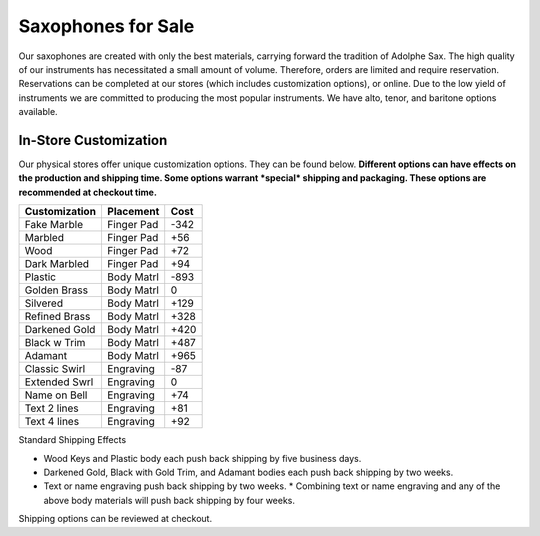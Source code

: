 ================================
Saxophones for Sale
================================

Our saxophones are created with only the best materials, carrying forward the tradition of Adolphe Sax.
The high quality of our instruments has necessitated a small amount of volume. Therefore, orders are limited and require reservation. Reservations can be completed at our stores (which includes customization options), or online. Due to the low yield of instruments we are committed to producing the most popular instruments. We have alto, tenor, and baritone options available.

----------------------
In-Store Customization
----------------------

Our physical stores offer unique customization options. They can be found below. 
**Different options can have effects on the production and shipping time. Some options warrant *special* shipping and packaging. These options are recommended at checkout time.**

============= ========== ====
Customization Placement  Cost
============= ========== ====
Fake Marble   Finger Pad -342
------------- ---------- ----
Marbled       Finger Pad  +56
------------- ---------- ----
Wood          Finger Pad  +72
------------- ---------- ----
Dark Marbled  Finger Pad  +94
------------- ---------- ----
Plastic       Body Matrl -893
------------- ---------- ----
Golden Brass  Body Matrl    0
------------- ---------- ----
Silvered      Body Matrl +129
------------- ---------- ----
Refined Brass Body Matrl +328
------------- ---------- ----
Darkened Gold Body Matrl +420
------------- ---------- ----
Black w Trim  Body Matrl +487
------------- ---------- ----
Adamant       Body Matrl +965
------------- ---------- ----
Classic Swirl Engraving   -87
------------- ---------- ----
Extended Swrl Engraving     0
------------- ---------- ----
Name on Bell  Engraving   +74
------------- ---------- ----
Text 2 lines  Engraving   +81
------------- ---------- ----
Text 4 lines  Engraving   +92
============= ========== ====



Standard Shipping Effects

* Wood Keys and Plastic body each push back shipping by five business days.
* Darkened Gold, Black with Gold Trim, and Adamant bodies each push back shipping by two weeks.
* Text or name engraving push back shipping by two weeks.
  * Combining text or name engraving and any of the above body materials will push back shipping by four weeks.

Shipping options can be reviewed at checkout.

